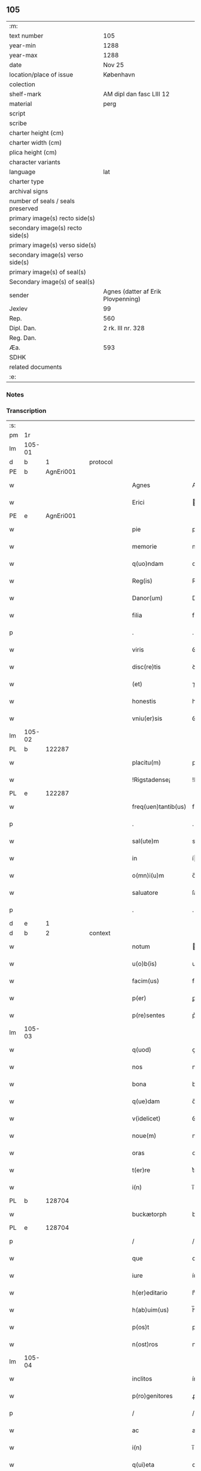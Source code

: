 ** 105

| :m:                               |                                    |
| text number                       | 105                                |
| year-min                          | 1288                               |
| year-max                          | 1288                               |
| date                              | Nov 25                             |
| location/place of issue           | København                          |
| colection                         |                                    |
| shelf-mark                        | AM dipl dan fasc LIII 12           |
| material                          | perg                               |
| script                            |                                    |
| scribe                            |                                    |
| charter height (cm)               |                                    |
| charter width (cm)                |                                    |
| plica height (cm)                 |                                    |
| character variants                |                                    |
| language                          | lat                                |
| charter type                      |                                    |
| archival signs                    |                                    |
| number of seals / seals preserved |                                    |
| primary image(s) recto side(s)    |                                    |
| secondary image(s) recto side(s)  |                                    |
| primary image(s) verso side(s)    |                                    |
| secondary image(s) verso side(s)  |                                    |
| primary image(s) of seal(s)       |                                    |
| Secondary image(s) of seal(s)     |                                    |
| sender                            | Agnes (datter af Erik Plovpenning) |
| Jexlev                            | 99                                 |
| Rep.                              | 560                                |
| Dipl. Dan.                        | 2 rk. III nr. 328                  |
| Reg. Dan.                         |                                    |
| Æa.                               | 593                                |
| SDHK                              |                                    |
| related documents                 |                                    |
| :e:                               |                                    |

*** Notes


*** Transcription
| :s: |        |   |   |   |   |                     |               |   |   |   |   |     |   |   |   |        |
| pm  | 1r     |   |   |   |   |                     |               |   |   |   |   |     |   |   |   |        |
| lm  | 105-01 |   |   |   |   |                     |               |   |   |   |   |     |   |   |   |        |
| d   | b      | 1 |   | protocol |   |                     |               |   |   |   |   |     |   |   |   |        |
| PE  | b      | AgnEri001  |   |   |   |                     |               |   |   |   |   |     |   |   |   |        |
| w   |        |   |   |   |   | Agnes               | Agnes         |   |   |   |   | lat |   |   |   | 105-01 |
| w   |        |   |   |   |   | Erici               | rıcı         |   |   |   |   | lat |   |   |   | 105-01 |
| PE  | e      | AgnEri001  |   |   |   |                     |               |   |   |   |   |     |   |   |   |        |
| w   |        |   |   |   |   | pie                 | pıe           |   |   |   |   | lat |   |   |   | 105-01 |
| w   |        |   |   |   |   | memorie             | memoꝛíe       |   |   |   |   | lat |   |   |   | 105-01 |
| w   |        |   |   |   |   | q(uo)ndam           | qͦꝺa         |   |   |   |   | lat |   |   |   | 105-01 |
| w   |        |   |   |   |   | Reg(is)             | Reg          |   |   |   |   | lat |   |   |   | 105-01 |
| w   |        |   |   |   |   | Danor(um)           | Danoꝝ         |   |   |   |   | lat |   |   |   | 105-01 |
| w   |        |   |   |   |   | filia               | fılıa         |   |   |   |   | lat |   |   |   | 105-01 |
| p   |        |   |   |   |   | .                   | .             |   |   |   |   | lat |   |   |   | 105-01 |
| w   |        |   |   |   |   | viris               | ỽírís         |   |   |   |   | lat |   |   |   | 105-01 |
| w   |        |   |   |   |   | disc(re)tis         | ꝺıſctıs      |   |   |   |   | lat |   |   |   | 105-01 |
| w   |        |   |   |   |   | (et)                | ⁊             |   |   |   |   | lat |   |   |   | 105-01 |
| w   |        |   |   |   |   | honestis            | honeﬅıs       |   |   |   |   | lat |   |   |   | 105-01 |
| w   |        |   |   |   |   | vniu(er)sis         | ỽnıuſıs      |   |   |   |   | lat |   |   |   | 105-01 |
| lm  | 105-02 |   |   |   |   |                     |               |   |   |   |   |     |   |   |   |        |
| PL | b |    122287|   |   |   |                     |                  |   |   |   |                                 |     |   |   |   |               |
| w   |        |   |   |   |   | placitu(m)          | placítu̅       |   |   |   |   | lat |   |   |   | 105-02 |
| w   |        |   |   |   |   | !Rigstadense¡       | !Rıgﬅaꝺeſe¡  |   |   |   |   | lat      |   |   |   | 105-02 |
| PL | e |    122287|   |   |   |                     |                  |   |   |   |                                 |     |   |   |   |               |
| w   |        |   |   |   |   | freq(uen)tantib(us) | freqᷠtntıbꝫ   |   |   |   |   | lat |   |   |   | 105-02 |
| p   |        |   |   |   |   | .                   | .             |   |   |   |   | lat |   |   |   | 105-02 |
| w   |        |   |   |   |   | sal(ute)m           | sal         |   |   |   |   | lat |   |   |   | 105-02 |
| w   |        |   |   |   |   | in                  | í            |   |   |   |   | lat |   |   |   | 105-02 |
| w   |        |   |   |   |   | o(mn)i(u)m          | o̅ı           |   |   |   |   | lat |   |   |   | 105-02 |
| w   |        |   |   |   |   | saluatore           | ſaluatoꝛe     |   |   |   |   | lat |   |   |   | 105-02 |
| p   |        |   |   |   |   | .                   | .             |   |   |   |   | lat |   |   |   | 105-02 |
| d   | e      | 1 |   |   |   |                     |               |   |   |   |   |     |   |   |   |        |
| d   | b      | 2 |   | context |   |               |               |   |   |   |   |     |   |   |   |        |
| w   |        |   |   |   |   | notum               | otu         |   |   |   |   | lat |   |   |   | 105-02 |
| w   |        |   |   |   |   | u(o)b(is)           | ub̅            |   |   |   |   | lat |   |   |   | 105-02 |
| w   |        |   |   |   |   | facim(us)           | facíꝰ        |   |   |   |   | lat |   |   |   | 105-02 |
| w   |        |   |   |   |   | p(er)               | ꝑ             |   |   |   |   | lat |   |   |   | 105-02 |
| w   |        |   |   |   |   | p(re)sentes         | p͛ſentes       |   |   |   |   | lat |   |   |   | 105-02 |
| lm  | 105-03 |   |   |   |   |                     |               |   |   |   |   |     |   |   |   |        |
| w   |        |   |   |   |   | q(uod)              | ꝙ             |   |   |   |   | lat |   |   |   | 105-03 |
| w   |        |   |   |   |   | nos                 | noſ           |   |   |   |   | lat |   |   |   | 105-03 |
| w   |        |   |   |   |   | bona                | bona          |   |   |   |   | lat |   |   |   | 105-03 |
| w   |        |   |   |   |   | q(ue)dam            | q̅ꝺa          |   |   |   |   | lat |   |   |   | 105-03 |
| w   |        |   |   |   |   | v(idelicet)         | ỽꝫ            |   |   |   |   | lat |   |   |   | 105-03 |
| w   |        |   |   |   |   | noue(m)             | noue̅          |   |   |   |   | lat |   |   |   | 105-03 |
| w   |        |   |   |   |   | oras                | oꝛaſ          |   |   |   |   | lat |   |   |   | 105-03 |
| w   |        |   |   |   |   | t(er)re             | t͛re           |   |   |   |   | lat |   |   |   | 105-03 |
| w   |        |   |   |   |   | i(n)                | ı̅             |   |   |   |   | lat |   |   |   | 105-03 |
| PL  | b      |   128704|   |   |   |                     |               |   |   |   |   |     |   |   |   |        |
| w   |        |   |   |   |   | buckætorph          | buckætoꝛph    |   |   |   |   | dan |   |   |   | 105-03 |
| PL  | e      |   128704|   |   |   |                     |               |   |   |   |   |     |   |   |   |        |
| p   |        |   |   |   |   | /                   | /             |   |   |   |   | lat |   |   |   | 105-03 |
| w   |        |   |   |   |   | que                 | que           |   |   |   |   | lat |   |   |   | 105-03 |
| w   |        |   |   |   |   | iure                | íure          |   |   |   |   | lat |   |   |   | 105-03 |
| w   |        |   |   |   |   | h(er)editario       | h͛eꝺıtarío     |   |   |   |   | lat |   |   |   | 105-03 |
| w   |        |   |   |   |   | h(ab)uim(us)        | h̅uıꝰ         |   |   |   |   | lat |   |   |   | 105-03 |
| w   |        |   |   |   |   | p(os)t              | pt           |   |   |   |   | lat |   |   |   | 105-03 |
| w   |        |   |   |   |   | n(ost)ros           | nr̅oſ          |   |   |   |   | lat |   |   |   | 105-03 |
| lm  | 105-04 |   |   |   |   |                     |               |   |   |   |   |     |   |   |   |        |
| w   |        |   |   |   |   | inclitos            | ínclítoſ      |   |   |   |   | lat |   |   |   | 105-04 |
| w   |        |   |   |   |   | p(ro)genitores      | ꝓgenıtoꝛeſ    |   |   |   |   | lat |   |   |   | 105-04 |
| p   |        |   |   |   |   | /                   | /             |   |   |   |   | lat |   |   |   | 105-04 |
| w   |        |   |   |   |   | ac                  | ac            |   |   |   |   | lat |   |   |   | 105-04 |
| w   |        |   |   |   |   | i(n)                | ı̅             |   |   |   |   | lat |   |   |   | 105-04 |
| w   |        |   |   |   |   | q(ui)eta            | qet         |   |   |   |   | lat |   |   |   | 105-04 |
| w   |        |   |   |   |   | possessio(n)e       | poſſeſſıo̅e    |   |   |   |   | lat |   |   |   | 105-04 |
| w   |        |   |   |   |   | !tunu(er)am(us)¡    | !tunu͛aꝰ¡     |   |   |   |   | lat |   |   |   | 105-04 |
| w   |        |   |   |   |   | m(u)ltis            | mltıſ        |   |   |   |   | lat |   |   |   | 105-04 |
| w   |        |   |   |   |   | annis               | nníſ         |   |   |   |   | lat |   |   |   | 105-04 |
| p   |        |   |   |   |   | /                   | /             |   |   |   |   | lat |   |   |   | 105-04 |
| PL | b |    149380|   |   |   |                     |                  |   |   |   |                                 |     |   |   |   |               |
| w   |        |   |   |   |   | claust(ro)          | clauﬅͦ         |   |   |   |   | lat |   |   |   | 105-04 |
| w   |        |   |   |   |   | s(an)c(t)e          | ſc̅e           |   |   |   |   | lat |   |   |   | 105-04 |
| w   |        |   |   |   |   | Clare               | Clare         |   |   |   |   | lat |   |   |   | 105-04 |
| PL  | b      |   |   |   |   |                     |               |   |   |   |   |     |   |   |   |        |
| w   |        |   |   |   |   | Rosk(ildis)         | Roſꝃ          |   |   |   |   | lat |   |   |   | 105-04 |
| PL  | e      |   |   |   |   |                     |               |   |   |   |   |     |   |   |   |        |
| PL  | e      |   149380|   |   |   |                     |               |   |   |   |   |     |   |   |   |        |
| lm  | 105-05 |   |   |   |   |                     |               |   |   |   |   |     |   |   |   |        |
| w   |        |   |   |   |   | donauim(us)         | ꝺonauıꝰ      |   |   |   |   | lat |   |   |   | 105-05 |
| w   |        |   |   |   |   | i(n)                | ı̅             |   |   |   |   | lat |   |   |   | 105-05 |
| w   |        |   |   |   |   | remissio(n)em       | remíſſıo̅e    |   |   |   |   | lat |   |   |   | 105-05 |
| w   |        |   |   |   |   | n(ost)ror(um)       | nr̅oꝝ          |   |   |   |   | lat |   |   |   | 105-05 |
| w   |        |   |   |   |   | p(ec)caminu(m)      | pͨcamínu̅       |   |   |   |   | lat |   |   |   | 105-05 |
| p   |        |   |   |   |   | .                   | .             |   |   |   |   | lat |   |   |   | 105-05 |
| w   |        |   |   |   |   | scotauim(us)        | ſcotuíꝰ     |   |   |   |   | lat |   |   |   | 105-05 |
| w   |        |   |   |   |   | (etiam)             | ⁊̅             |   |   |   |   | lat |   |   |   | 105-05 |
| p   |        |   |   |   |   | .                   | .             |   |   |   |   | lat |   |   |   | 105-05 |
| w   |        |   |   |   |   | (et)                | ⁊             |   |   |   |   | lat |   |   |   | 105-05 |
| w   |        |   |   |   |   | p(er)               | ꝑ             |   |   |   |   | lat |   |   |   | 105-05 |
| w   |        |   |   |   |   | scotac(i)o(n)em     | ſcotc̅oe     |   |   |   |   | lat |   |   |   | 105-05 |
| w   |        |   |   |   |   | t(ra)didim(us)      | tꝺıꝺımꝰ      |   |   |   |   | lat |   |   |   | 105-05 |
| w   |        |   |   |   |   | cora(m)             | coꝛa̅          |   |   |   |   | lat |   |   |   | 105-05 |
| lm  | 105-06 |   |   |   |   |                     |               |   |   |   |   |     |   |   |   |        |
| w   |        |   |   |   |   | ven(er)ab(i)li      | ỽenabl̅ı      |   |   |   |   | lat |   |   |   | 105-06 |
| w   |        |   |   |   |   | p(at)re             | pr̅e           |   |   |   |   | lat |   |   |   | 105-06 |
| w   |        |   |   |   |   | (et)                | ⁊             |   |   |   |   | lat |   |   |   | 105-06 |
| w   |        |   |   |   |   | d(omi)no            | ꝺn̅o           |   |   |   |   | lat |   |   |   | 105-06 |
| p   |        |   |   |   |   | .                   | .             |   |   |   |   | lat |   |   |   | 105-06 |
| PE  | b      | IngEps001  |   |   |   |                     |               |   |   |   |   |     |   |   |   |        |
| w   |        |   |   |   |   | J(nguaro)           | J             |   |   |   |   | lat |   |   |   | 105-06 |
| PE  | e      | IngEps001  |   |   |   |                     |               |   |   |   |   |     |   |   |   |        |
| p   |        |   |   |   |   | .                   | .             |   |   |   |   | lat |   |   |   | 105-06 |
| w   |        |   |   |   |   | ep(iscop)o          | ep̅o           |   |   |   |   | lat |   |   |   | 105-06 |
| PL  | b      |   149195|   |   |   |                     |               |   |   |   |   |     |   |   |   |        |
| w   |        |   |   |   |   | Rosk(il)d(e)n(si)   | Roſꝃꝺ̅        |   |   |   |   | lat |   |   |   | 105-06 |
| PL  | e      |   149195|   |   |   |                     |               |   |   |   |   |     |   |   |   |        |
| p   |        |   |   |   |   | .                   | .             |   |   |   |   | lat |   |   |   | 105-06 |
| w   |        |   |   |   |   | ac                  | c            |   |   |   |   | lat |   |   |   | 105-06 |
| w   |        |   |   |   |   | aliis               | alíís         |   |   |   |   | lat |   |   |   | 105-06 |
| w   |        |   |   |   |   | viris               | víríſ         |   |   |   |   | lat |   |   |   | 105-06 |
| w   |        |   |   |   |   | m(u)ltis            | mltıſ        |   |   |   |   | lat |   |   |   | 105-06 |
| w   |        |   |   |   |   | disc(re)tis         | ꝺıſc͛tís       |   |   |   |   | lat |   |   |   | 105-06 |
| w   |        |   |   |   |   | (et)                |              |   |   |   |   | lat |   |   |   | 105-06 |
| w   |        |   |   |   |   | honestis            | honeﬅís       |   |   |   |   | lat |   |   |   | 105-06 |
| w   |        |   |   |   |   | i(n)                | ı̅             |   |   |   |   | lat |   |   |   | 105-06 |
| PL | b |    149383|   |   |   |                     |                  |   |   |   |                                 |     |   |   |   |               |
| w   |        |   |   |   |   | eccl(es)ia          | ecclıa       |   |   |   |   | lat |   |   |   | 105-06 |
| lm  | 105-07 |   |   |   |   |                     |               |   |   |   |   |     |   |   |   |        |
| w   |        |   |   |   |   | s(an)c(t)i          | ſc̅ı           |   |   |   |   | lat |   |   |   | 105-07 |
| w   |        |   |   |   |   | lucij               | lucí         |   |   |   |   | lat |   |   |   | 105-07 |
| PL  | b      |   |   |   |   |                     |               |   |   |   |   |     |   |   |   |        |
| w   |        |   |   |   |   | Rosk(il)dis         | Roſꝃꝺís       |   |   |   |   | lat |   |   |   | 105-07 |
| PL  | e      |   |   |   |   |                     |               |   |   |   |   |     |   |   |   |        |
| PL  | e      |   149383|   |   |   |                     |               |   |   |   |   |     |   |   |   |        |
| p   |        |   |   |   |   | /                   | /             |   |   |   |   | lat |   |   |   | 105-07 |
| w   |        |   |   |   |   | p(er)petue          | ꝑpetue        |   |   |   |   | lat |   |   |   | 105-07 |
| w   |        |   |   |   |   | possidenda          | poſſıꝺenꝺa    |   |   |   |   | lat |   |   |   | 105-07 |
| p   |        |   |   |   |   | /                   | /             |   |   |   |   | lat |   |   |   | 105-07 |
| w   |        |   |   |   |   | s(ed)               | sꝫ            |   |   |   |   | lat |   |   |   | 105-07 |
| w   |        |   |   |   |   | ut                  | ut            |   |   |   |   | lat |   |   |   | 105-07 |
| w   |        |   |   |   |   | p(re)d(i)c(t)a      | pꝺc̅a         |   |   |   |   | lat |   |   |   | 105-07 |
| w   |        |   |   |   |   | donat(i)o           | ꝺonat̅o        |   |   |   |   | lat |   |   |   | 105-07 |
| w   |        |   |   |   |   | siue                | ſíue          |   |   |   |   | lat |   |   |   | 105-07 |
| w   |        |   |   |   |   | scotac(i)o          | ſcotc̅o       |   |   |   |   | lat |   |   |   | 105-07 |
| w   |        |   |   |   |   | eo                  | eo            |   |   |   |   | lat |   |   |   | 105-07 |
| w   |        |   |   |   |   | legalior            | leglıoꝛ      |   |   |   |   | lat |   |   |   | 105-07 |
| w   |        |   |   |   |   | sit                 | ſít           |   |   |   |   | lat |   |   |   | 105-07 |
| lm  | 105-08 |   |   |   |   |                     |               |   |   |   |   |     |   |   |   |        |
| w   |        |   |   |   |   | a⸠t⸡ut              | a⸠t⸡ut        |   |   |   |   | lat |   |   |   | 105-08 |
| w   |        |   |   |   |   | c(er)tior           | c͛tıoꝛ         |   |   |   |   | lat |   |   |   | 105-08 |
| p   |        |   |   |   |   | /                   | /             |   |   |   |   | lat |   |   |   | 105-08 |
| w   |        |   |   |   |   | q(ui)etiorq(ue)     | qetıoꝛqꝫ     |   |   |   |   | lat |   |   |   | 105-08 |
| w   |        |   |   |   |   | p(er)petuis         | ꝑpetuıſ       |   |   |   |   | lat |   |   |   | 105-08 |
| w   |        |   |   |   |   | t(em)p(or)ib(us)    | t̅p̲ıbꝫ         |   |   |   |   | lat |   |   |   | 105-08 |
| w   |        |   |   |   |   | p(er)seu(er)et      | p̲ſeu͛et        |   |   |   |   | lat |   |   |   | 105-08 |
| p   |        |   |   |   |   | /                   | /             |   |   |   |   | lat |   |   |   | 105-08 |
| w   |        |   |   |   |   | Rogam(us)           | Rogmꝰ        |   |   |   |   | lat |   |   |   | 105-08 |
| w   |        |   |   |   |   | viru(m)             | víru̅          |   |   |   |   | lat |   |   |   | 105-08 |
| w   |        |   |   |   |   | disc(re)tum         | ꝺıſc͛tu       |   |   |   |   | lat |   |   |   | 105-08 |
| w   |        |   |   |   |   | (et)                | ⁊             |   |   |   |   | lat |   |   |   | 105-08 |
| w   |        |   |   |   |   | amicu(m)            | mıcu̅         |   |   |   |   | lat |   |   |   | 105-08 |
| w   |        |   |   |   |   | n(ost)r(u)m         | nr̅           |   |   |   |   | lat |   |   |   | 105-08 |
| lm  | 105-09 |   |   |   |   |                     |               |   |   |   |   |     |   |   |   |        |
| PE  | b      | OluLun001  |   |   |   |                     |               |   |   |   |   |     |   |   |   |        |
| w   |        |   |   |   |   | Olauu(m)            | Olauu̅         |   |   |   |   | lat |   |   |   | 105-09 |
| w   |        |   |   |   |   | d(i)c(tu)m          | ꝺc̅           |   |   |   |   | lat |   |   |   | 105-09 |
| w   |        |   |   |   |   | lungæ               | lungæ         |   |   |   |   | dan |   |   |   | 105-09 |
| PE  | e      | OluLun001  |   |   |   |                     |               |   |   |   |   |     |   |   |   |        |
| w   |        |   |   |   |   | q(ua)t(inus)        | qt          |   |   |   |   | lat |   |   |   | 105-09 |
| w   |        |   |   |   |   | ip(s)e              | ıp̅e           |   |   |   |   | lat |   |   |   | 105-09 |
| w   |        |   |   |   |   | eandem              | eanꝺe        |   |   |   |   | lat |   |   |   | 105-09 |
| w   |        |   |   |   |   | ⸌scotac(i)o(ne)m⸍   | ⸌ſcotac̅om⸍    |   |   |   |   | lat |   |   |   | 105-09 |
| w   |        |   |   |   |   | ex                  | ex            |   |   |   |   | lat |   |   |   | 105-09 |
| w   |        |   |   |   |   | sup(er)habundanti   | ſuꝑhabunꝺantí |   |   |   |   | lat |   |   |   | 105-09 |
| w   |        |   |   |   |   | coram               | coꝛa         |   |   |   |   | lat |   |   |   | 105-09 |
| w   |        |   |   |   |   | v(o)b(is)           | vb̅            |   |   |   |   | lat |   |   |   | 105-09 |
| w   |        |   |   |   |   | ite(er)t            | íte͛t          |   |   |   |   | lat |   |   |   | 105-09 |
| w   |        |   |   |   |   | (et)                | ⁊             |   |   |   |   | lat |   |   |   | 105-09 |
| w   |        |   |   |   |   | faciat              | facıat        |   |   |   |   | lat |   |   |   | 105-09 |
| w   |        |   |   |   |   | s(e)c(un)d(u)m      | ſc          |   |   |   |   | lat |   |   |   | 105-09 |
| lm  | 105-10 |   |   |   |   |                     |               |   |   |   |   |     |   |   |   |        |
| w   |        |   |   |   |   | o(mn)imodam         | o̅ımoꝺa       |   |   |   |   | lat |   |   |   | 105-10 |
| w   |        |   |   |   |   | forma(m)            | foꝛma̅         |   |   |   |   | lat |   |   |   | 105-10 |
| w   |        |   |   |   |   | legu(m)             | legu̅          |   |   |   |   | lat |   |   |   | 105-10 |
| w   |        |   |   |   |   | t(er)re             | t͛re           |   |   |   |   | lat |   |   |   | 105-10 |
| w   |        |   |   |   |   | istius              | ıﬅıus         |   |   |   |   | lat |   |   |   | 105-10 |
| p   |        |   |   |   |   | /                   | /             |   |   |   |   | lat |   |   |   | 105-10 |
| w   |        |   |   |   |   | ratum               | rtu         |   |   |   |   | lat |   |   |   | 105-10 |
| w   |        |   |   |   |   | (et)                | ⁊             |   |   |   |   | lat |   |   |   | 105-10 |
| w   |        |   |   |   |   | g(ra)tum            | gtu         |   |   |   |   | lat |   |   |   | 105-10 |
| w   |        |   |   |   |   | h(abe)ntes          | h̅tes         |   |   |   |   | lat |   |   |   | 105-10 |
| w   |        |   |   |   |   | p(er)               | ꝑ             |   |   |   |   | lat |   |   |   | 105-10 |
| w   |        |   |   |   |   | om(n)ia             | om̅ıa          |   |   |   |   | lat |   |   |   | 105-10 |
| p   |        |   |   |   |   | /                   | /             |   |   |   |   | lat |   |   |   | 105-10 |
| w   |        |   |   |   |   | q(ui)cq(uid)        | qcꝙ         |   |   |   |   | lat |   |   |   | 105-10 |
| w   |        |   |   |   |   | vice                | více          |   |   |   |   | lat |   |   |   | 105-10 |
| w   |        |   |   |   |   | n(ost)ra            | nr̅a           |   |   |   |   | lat |   |   |   | 105-10 |
| lm  | 105-11 |   |   |   |   |                     |               |   |   |   |   |     |   |   |   |        |
| w   |        |   |   |   |   | fec(er)it           | fecıt͛         |   |   |   |   | lat |   |   |   | 105-11 |
| w   |        |   |   |   |   | in                  | ín            |   |   |   |   | lat |   |   |   | 105-11 |
| w   |        |   |   |   |   | h(a)c               | hᷓc            |   |   |   |   | lat |   |   |   | 105-11 |
| w   |        |   |   |   |   | p(ar)te             | ꝑte           |   |   |   |   | lat |   |   |   | 105-11 |
| p   |        |   |   |   |   | .                   | .             |   |   |   |   | lat |   |   |   | 105-11 |
| d   | e      | 2 |   |   |   |                     |               |   |   |   |   |     |   |   |   |        |
| d   | b      | 3 |   | eschatocol |   |            |               |   |   |   |   |     |   |   |   |        |
| w   |        |   |   |   |   | Dat(um)             | Dat̅           |   |   |   |   | lat |   |   |   | 105-11 |
| PL  | b      |   131422|   |   |   |                     |               |   |   |   |   |     |   |   |   |        |
| w   |        |   |   |   |   | kopma(n)hafn        | kopma̅haf     |   |   |   |   | dan |   |   |   | 105-11 |
| PL  | e      |   131422|   |   |   |                     |               |   |   |   |   |     |   |   |   |        |
| p   |        |   |   |   |   | .                   | .             |   |   |   |   | lat |   |   |   | 105-11 |
| w   |        |   |   |   |   | kat(er)ine          | katıne       |   |   |   |   | lat |   |   |   | 105-11 |
| w   |        |   |   |   |   | v(ir)g(inis)        | vg͛           |   |   |   |   | lat |   |   |   | 105-11 |
| p   |        |   |   |   |   | .                   | .             |   |   |   |   | lat |   |   |   | 105-11 |
| w   |        |   |   |   |   | anno                | nno          |   |   |   |   | lat |   |   |   | 105-11 |
| w   |        |   |   |   |   | d(omini)            | ꝺ            |   |   |   |   | lat |   |   |   | 105-11 |
| p   |        |   |   |   |   | .                   | .             |   |   |   |   | lat |   |   |   | 105-11 |
| n   |        |   |   |   |   | mº                  | ͦ             |   |   |   |   | lat |   |   |   | 105-11 |
| p   |        |   |   |   |   | .                   | .             |   |   |   |   | lat |   |   |   | 105-11 |
| n   |        |   |   |   |   | ccº                 | ccͦ            |   |   |   |   | lat |   |   |   | 105-11 |
| p   |        |   |   |   |   | .                   | .             |   |   |   |   | lat |   |   |   | 105-11 |
| n   |        |   |   |   |   | lxxxº               | lxxͦx          |   |   |   |   | lat |   |   |   | 105-11 |
| n   |        |   |   |   |   | viijº               | ỽııȷͦ          |   |   |   |   | lat |   |   |   | 105-11 |
| p   |        |   |   |   |   | /                   | /             |   |   |   |   | lat |   |   |   | 105-11 |
| d   | e      | 3 |   |   |   |                     |               |   |   |   |   |     |   |   |   |        |
| :e: |        |   |   |   |   |                     |               |   |   |   |   |     |   |   |   |        |